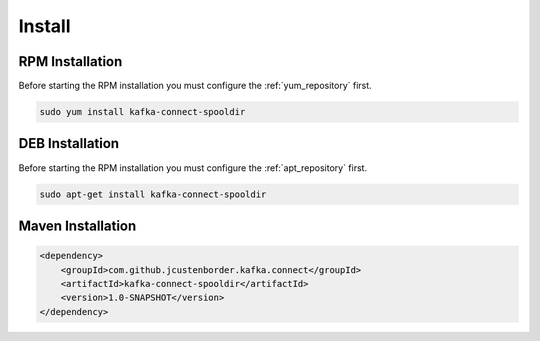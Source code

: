 =======
Install
=======

.. image:: https://img.shields.io/github/license/jcustenborder/kafka-connect-spooldir.svg

.. image:: https://img.shields.io/github/release/jcustenborder/kafka-connect-spooldir.svg
    :target: https://github.com/jcustenborder/kafka-connect-spooldir/releases

.. image:: https://img.shields.io/maven-central/v/com.github.jcustenborder.kafka.connect/kafka-connect-spooldir.svg
    :target: https://search.maven.org/#artifactdetails%7Ccom.github.jcustenborder.kafka.connect%7Ckafka-connect-spooldir%7C1.0-SNAPSHOT%7Cjar

^^^^^^^^^^^^^^^^
RPM Installation
^^^^^^^^^^^^^^^^

Before starting the RPM installation you must configure the :ref:`yum_repository` first.

.. code-block:: bash

    sudo yum install kafka-connect-spooldir


^^^^^^^^^^^^^^^^
DEB Installation
^^^^^^^^^^^^^^^^

Before starting the RPM installation you must configure the :ref:`apt_repository` first.

.. code-block:: bash

    sudo apt-get install kafka-connect-spooldir


^^^^^^^^^^^^^^^^^^
Maven Installation
^^^^^^^^^^^^^^^^^^

.. code-block:: xml

    <dependency>
        <groupId>com.github.jcustenborder.kafka.connect</groupId>
        <artifactId>kafka-connect-spooldir</artifactId>
        <version>1.0-SNAPSHOT</version>
    </dependency>


